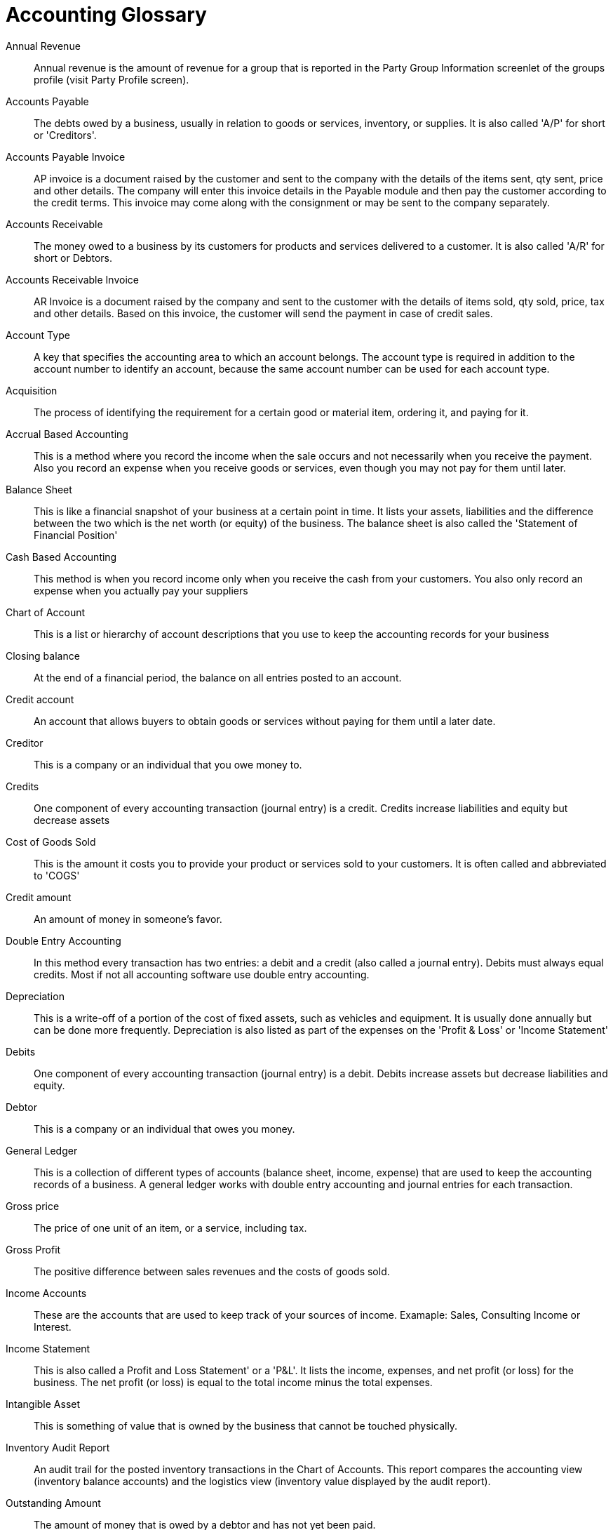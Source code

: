 ////
Licensed to the Apache Software Foundation (ASF) under one
or more contributor license agreements.  See the NOTICE file
distributed with this work for additional information
regarding copyright ownership.  The ASF licenses this file
to you under the Apache License, Version 2.0 (the
"License"); you may not use this file except in compliance
with the License.  You may obtain a copy of the License at

http://www.apache.org/licenses/LICENSE-2.0

Unless required by applicable law or agreed to in writing,
software distributed under the License is distributed on an
"AS IS" BASIS, WITHOUT WARRANTIES OR CONDITIONS OF ANY
KIND, either express or implied.  See the License for the
specific language governing permissions and limitations
under the License.
////
= Accounting Glossary

[#ANNUAL_REVENUE]
Annual Revenue::
Annual revenue is the amount of revenue for a group that is reported in the Party
Group Information screenlet of the groups profile (visit Party Profile screen).

[#ACCOUNTS PAYABLE]
Accounts Payable::
The debts owed by a business, usually in relation to goods or services, inventory, or supplies.
It is also called 'A/P' for short or 'Creditors'.

[#ACCOUNT PAYABLE INVOICE]
Accounts Payable Invoice::
AP invoice is a document raised by the customer and sent to the company with the details of the items sent, qty sent, price and other details.
The company will enter this invoice details in the Payable module and then pay the customer according to the credit terms.
This invoice may come along with the consignment or may be sent to the company separately.

[#ACCOUNTS RECEIVABLE]
Accounts Receivable::
The money owed to a business by its customers for products and services delivered to a customer.
It is also called 'A/R' for short or Debtors.

[#ACCOUNT RECEIVABLE INVOICE]
Accounts Receivable Invoice::
AR Invoice is a document raised by the company and sent to the customer with the details of items sold, qty sold, price, tax and other details.
Based on this invoice, the customer will send the payment in case of credit sales.

[#ACCOUNT TYPE]
Account Type::
A key that specifies the accounting area to which an account belongs.
The account type is required in addition to the account number to identify an account, because the same account number can be used for each account type.

[#ACQUISITION]
Acquisition::
The process of identifying the requirement for a certain good or material item, ordering it, and paying for it.

[ACCURAL BASED ACCOUNTING]
Accrual Based Accounting::
This is a method where you record the income when the sale occurs and not necessarily when you receive the payment.
Also you record an expense when you receive goods or services, even though you may not pay for them until later.

[#BALANCE SHEET]
Balance Sheet::
This is like a financial snapshot of your business at a certain point in time.
It lists your assets, liabilities and the difference between the two which is the net worth (or equity) of the business.
The balance sheet is also called the 'Statement of Financial Position'

[#CASH BASED ACCOUNTING]
Cash Based Accounting::
This method is when you record income only when you receive the cash from your customers.
You also only record an expense when you actually pay your suppliers

[#CHART OF ACCOUNTS]
Chart of Account::
This is a list or hierarchy of account descriptions that you use to keep the accounting records for your business

[#CLOSING BALANCE]
Closing balance::
At the end of a financial period, the balance on all entries posted to an account.

[#CREDIT ACCOUNT]
Credit account::
An account that allows buyers to obtain goods or services without paying for them until a later date.

[#CREDITOR]
Creditor::
This is a company or an individual that you owe money to.

[#CREDITS]
Credits::
One component of every accounting transaction (journal entry) is a credit.
Credits increase liabilities and equity but decrease assets

[#COST OF GOODS SOLD]
Cost of Goods Sold::
This is the amount it costs you to provide your product or services sold to your customers.
It is often called and abbreviated to 'COGS'

[#CREDIT AMOUNT]
Credit amount::
An amount of money in someone's favor.

[#DOUBLE ENTRY ACCOUNTING]
Double Entry Accounting::
In this method every transaction has two entries: a debit and a credit (also called a journal entry).
Debits must always equal credits. Most if not all accounting software use double entry accounting.

[#DEPRECIATION]
Depreciation::
This is a write-off of a portion of the cost of fixed assets, such as vehicles and equipment.
It is usually done annually but can be done more frequently.
Depreciation is also listed as part of the expenses on the 'Profit & Loss' or 'Income Statement'

[DEBITS]
Debits::
One component of every accounting transaction (journal entry) is a debit.
Debits increase assets but decrease liabilities and equity.

[#DEBTOR]
Debtor::
This is a company or an individual that owes you money.

[#GENERAL LEDGER]
General Ledger::
This is a collection of different types of accounts (balance sheet, income, expense) that are used to keep the accounting records of a business.
A general ledger works with double entry accounting and journal entries for each transaction.

[#GROSS PRICE]
Gross price::
The price of one unit of an item, or a service, including tax.

[#GROSS PROFIT]
Gross Profit::
The positive difference between sales revenues and the costs of goods sold.

[#INCOME ACCOUNTS]
Income Accounts::
These are the accounts that are used to keep track of your sources of income.
Examaple: Sales, Consulting Income or Interest.

[#INCOME STATEMENT]
Income Statement::
This is also called a Profit and Loss Statement' or a 'P&L'.
It lists the income, expenses, and net profit (or loss) for the business.
The net profit (or loss) is equal to the total income minus the total expenses.

[#INTANGIBLE ASSET]
Intangible Asset::
This is something of value that is owned by the business that cannot be touched physically.

[#INVENTORY AUDIT REPORT]
Inventory Audit Report::
An audit trail for the posted inventory transactions in the Chart of Accounts. This report compares the accounting view (inventory balance accounts) and the logistics view (inventory value displayed by the audit report).

[#OUTSTANDING AMOUNT]
Outstanding Amount::
The amount of money that is owed by a debtor and has not yet been paid.

[#OUTSTANDING PAYMENT]
Outstanding Payment::
The remaining amount of money that is due for goods or services.

[#PASSIVE ACCOUNT]
Passive Account::
A bank account in which no transactions have taken place, neither deposits nor withdrawals, for a specified period of time (normally six months).

[#PAYABLES]
Payables::
The total amount due to creditors. This information includes the type, the amount, and the due date of the debts. Payables may include amounts payable to banks and suppliers, as well as customer down payments.

[#PAYMENT METHOD]
Payment Method::
A set of parameters and other details that determine how invoices are cleared when the Payment Wizard is used. It is possible to create as many payment methods as required. In addition, you can link specific payment methods to relevant business partners.

[#PAYMENT PERIOD]
Payment Period::
The period of time in which an outstanding debt has to be paid, for example a range of days or a certain month.

[#PAYMENT RUN]
Payment Run::
A process that clears A/R and A/P invoices, by generating the payments, posting the transactions and updating the system (by creating the bank transfer files).

[#PAYMENT TERMS]
Payment Terms::
The conditions of payment agreed to between business partners with respect to goods supplied or services provided.

[#PROFIT AND LOSS STATEMENT]
Profit and Loss Statement::
A comparison of revenue and expense within a certain period. The purpose of the profit and loss statement is the establishing of profit made by an organization and the sources thereof. It is a compulsory part of year-end closing.

[#TRIAL BALANCE]
Trial Balance::
This is a list of the general ledger accounts showing the debits in one column and the credits in another. The main objective of a trial balance is to ensure that the total credits and total debits balance (eg. total debits = total credits).
It also validates that the double entry accounting is working correctly.
